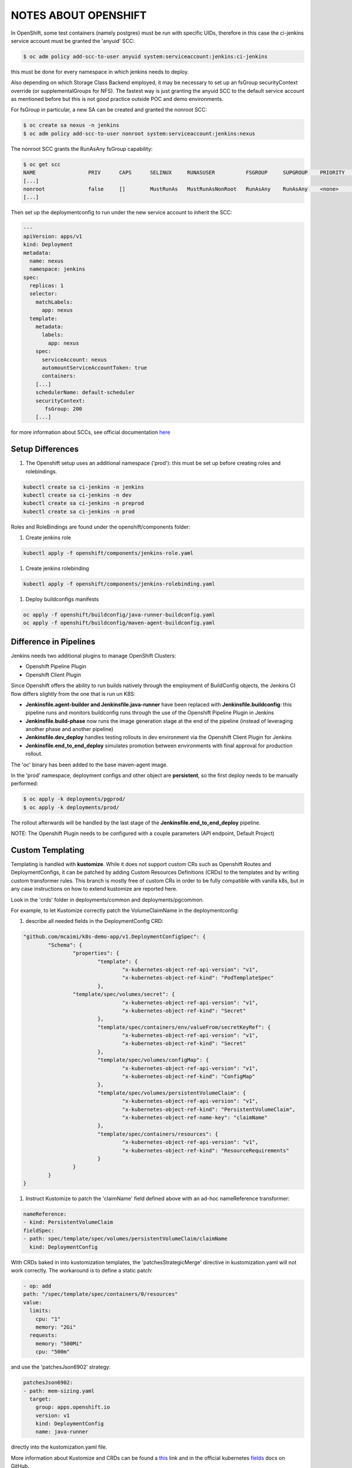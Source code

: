 NOTES ABOUT OPENSHIFT
=====================

In OpenShift, some test containers (namely postgres) must be run with specific UIDs, therefore in this case the ci-jenkins service account
must be granted the 'anyuid' SCC:

.. code:: bash

  $ oc adm policy add-scc-to-user anyuid system:serviceaccount:jenkins:ci-jenkins

this must be done for every namespace in which jenkins needs to deploy.

Also depending on which Storage Class Backend employed, it may be necessary to set up an fsGroup securityContext override (or supplementalGroups for NFS).
The fastest way is just granting the anyuid SCC to the default service account as mentioned before but this is not good practice outside POC and demo environments.

For fsGroup in particular, a new SA can be created and granted the nonroot SCC:

.. code:: bash

  $ oc create sa nexus -n jenkins
  $ oc adm policy add-scc-to-user nonroot system:serviceaccount:jenkins:nexus

The nonroot SCC grants the RunAsAny fsGroup capability:

.. code:: bash

  $ oc get scc
  NAME                 PRIV      CAPS      SELINUX     RUNASUSER          FSGROUP     SUPGROUP    PRIORITY   READONLYROOTFS   VOLUMES
  [...]
  nonroot              false     []        MustRunAs   MustRunAsNonRoot   RunAsAny    RunAsAny    <none>     false            [configMap downwardAPI emptyDir persistentVolumeClaim projected secret]
  [...]

Then set up the deploymentconfig to run under the new service account to inherit the SCC:

.. code:: yaml

  ---
  apiVersion: apps/v1
  kind: Deployment
  metadata:
    name: nexus
    namespace: jenkins
  spec:
    replicas: 1
    selector:
      matchLabels:
        app: nexus
    template:
      metadata:
        labels:
          app: nexus
      spec:
        serviceAccount: nexus
        automountServiceAccountToken: true
        containers:
      [...]
      schedulerName: default-scheduler
      securityContext:
         fsGroup: 200
      [...]

for more information about SCCs, see official documentation here_

Setup Differences
-----------------

#) The Openshift setup uses an additional namespace ('prod'): this must be set up before creating roles and rolebindings.

.. code:: bash

  kubectl create sa ci-jenkins -n jenkins
  kubectl create sa ci-jenkins -n dev
  kubectl create sa ci-jenkins -n preprod
  kubectl create sa ci-jenkins -n prod

Roles and RoleBindings are found under the openshift/components folder:

#) Create jenkins role

.. code:: bash

  kubectl apply -f openshift/components/jenkins-role.yaml

#) Create jenkins rolebinding

.. code:: bash

  kubectl apply -f openshift/components/jenkins-rolebinding.yaml

#) Deploy buildconfigs manifests

.. code:: bash

  oc apply -f openshift/buildconfig/java-runner-buildconfig.yaml
  oc apply -f openshift/buildconfig/maven-agent-buildconfig.yaml

Difference in Pipelines
-----------------------

Jenkins needs two additional plugins to manage OpenShift Clusters:

- Openshift Pipeline Plugin
- Openshift Client Plugin

Since Openshift offers the ability to run builds natively through the employment of BuildConfig objects, the Jenkins CI flow
differs slightly from the one that is run un K8S:

- **Jenkinsfile.agent-builder and Jenkinsfile.java-runner** have been replaced with **Jenkinsfile.buildconfig**: this pipeline runs and monitors buildconfig runs through the use of the Openshift Pipeline Plugin in Jenkins
- **Jenkinsfile.build-phase** now runs the image generation stage at the end of the pipeline (instead of leveraging another phase and another pipeline)
- **Jenkinsfile.dev_deploy** handles testing rollouts in dev environment via the Openshift Client Plugin for Jenkins
- **Jenkinsfile.end_to_end_deploy** simulates promotion between environments with final approval for production rollout.

The 'oc' binary has been added to the base maven-agent image.

.. image:: img/openshift_jenkins.png

In the 'prod' namespace, deployment configs and other object are **persistent**, so the first deploy needs to be manually performed:

.. code:: bash

  $ oc apply -k deployments/pgprod/
  $ oc apply -k deployments/prod/

The rollout afterwards will be handled by the last stage of the **Jenkinsfile.end_to_end_deploy** pipeline.

NOTE: The Openshift Plugin needs to be configured with a couple parameters (API endpoint, Default Project)

.. image:: img/openshift_cluster_plugin.png

Custom Templating
-----------------

Templating is handled with **kustomize**. While it does not support custom CRs such as Openshift Routes and DeploymentConfigs, it can be patched by adding Custom Resources Definitions (CRDs) to the templates and by writing custom transformer rules.
This branch is mostly free of custom CRs in order to be fully compatible with vanilla k8s, but in any case instructions on how to extend
kustomize are reported here.

Look in the 'crds' folder in deployments/common and deployments/pgcommon.

For example, to let Kustomize correctly patch the VolumeClaimName in the deploymentconfig:

#) describe all needed fields in the DeploymentConfig CRD:

.. code:: json

	"github.com/mcaimi/k8s-demo-app/v1.DeploymentConfigSpec": {
		"Schema": {
			"properties": {
				"template": {
					"x-kubernetes-object-ref-api-version": "v1",
					"x-kubernetes-object-ref-kind": "PodTemplateSpec"
				},
 		        "template/spec/volumes/secret": {
					"x-kubernetes-object-ref-api-version": "v1",
					"x-kubernetes-object-ref-kind": "Secret"
				},
				"template/spec/containers/env/valueFrom/secretKeyRef": {
					"x-kubernetes-object-ref-api-version": "v1",
					"x-kubernetes-object-ref-kind": "Secret"
				},
				"template/spec/volumes/configMap": {
					"x-kubernetes-object-ref-api-version": "v1",
					"x-kubernetes-object-ref-kind": "ConfigMap"
				},
				"template/spec/volumes/persistentVolumeClaim": {
					"x-kubernetes-object-ref-api-version": "v1",
					"x-kubernetes-object-ref-kind": "PersistentVolumeClaim",
					"x-kubernetes-object-ref-name-key": "claimName"
				},
				"template/spec/containers/resources": {
					"x-kubernetes-object-ref-api-version": "v1",
					"x-kubernetes-object-ref-kind": "ResourceRequirements"
				}
			}
		}
	}

#) Instruct Kustomize to patch the 'claimName' field defined above with an ad-hoc nameReference transformer:

.. code:: yaml

  nameReference:
  - kind: PersistentVolumeClaim
  fieldSpec:
  - path: spec/template/spec/volumes/persistentVolumeClaim/claimName
    kind: DeploymentConfig

With CRDs baked in into kustomization templates, the 'patchesStrategicMerge' directive in kustomization.yaml will not work correctly. The workaround is to define a static patch:

.. code:: yaml

  - op: add
  path: "/spec/template/spec/containers/0/resources"
  value:
    limits:
      cpu: "1"
      memory: "2Gi"
    requests:
      memory: "500Mi"
      cpu: "500m"
  
and use the 'patchesJson6902' strategy:

.. code:: yaml

  patchesJson6902:
  - path: mem-sizing.yaml
    target:
      group: apps.openshift.io
      version: v1
      kind: DeploymentConfig
      name: java-runner

directly into the kustomization.yaml file.

More information about Kustomize and CRDs can be found a this_ link and in the official kubernetes fields_ docs on GitHub.

Also have a look at this commit_ as it gives insights on how CRDs are actually implemented in kustomize

.. _here: https://docs.openshift.com/container-platform/4.7/authentication/managing-security-context-constraints.html
.. _this: https://github.com/kubernetes-sigs/kustomize/blob/master/examples/transformerconfigs/crd/README.md
.. _fields: https://github.com/kubernetes-sigs/kustomize/blob/master/docs/fields.md
.. _commit: https://github.com/kubernetes-sigs/kustomize/pull/105/commits/ea001347765a64bb52b1856f8f4fccec82ebcd67
